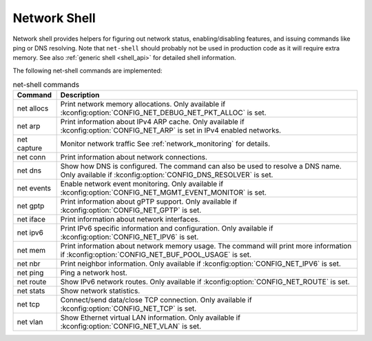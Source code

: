 .. _net_shell:

Network Shell
#############

Network shell provides helpers for figuring out network status,
enabling/disabling features, and issuing commands like ping or DNS resolving.
Note that ``net-shell`` should probably not be used in production code
as it will require extra memory. See also :ref:`generic shell <shell_api>`
for detailed shell information.

The following net-shell commands are implemented:

.. csv-table:: net-shell commands
   :header: "Command", "Description"
   :widths: auto

   "net allocs", "Print network memory allocations. Only available if
   :kconfig:option:`CONFIG_NET_DEBUG_NET_PKT_ALLOC` is set."
   "net arp", "Print information about IPv4 ARP cache. Only available if
   :kconfig:option:`CONFIG_NET_ARP` is set in IPv4 enabled networks."
   "net capture", "Monitor network traffic See :ref:`network_monitoring`
   for details."
   "net conn", "Print information about network connections."
   "net dns", "Show how DNS is configured. The command can also be used to
   resolve a DNS name. Only available if :kconfig:option:`CONFIG_DNS_RESOLVER` is set."
   "net events", "Enable network event monitoring. Only available if
   :kconfig:option:`CONFIG_NET_MGMT_EVENT_MONITOR` is set."
   "net gptp", "Print information about gPTP support. Only available if
   :kconfig:option:`CONFIG_NET_GPTP` is set."
   "net iface", "Print information about network interfaces."
   "net ipv6", "Print IPv6 specific information and configuration.
   Only available if :kconfig:option:`CONFIG_NET_IPV6` is set."
   "net mem", "Print information about network memory usage. The command will
   print more information if :kconfig:option:`CONFIG_NET_BUF_POOL_USAGE` is set."
   "net nbr", "Print neighbor information. Only available if
   :kconfig:option:`CONFIG_NET_IPV6` is set."
   "net ping", "Ping a network host."
   "net route", "Show IPv6 network routes. Only available if
   :kconfig:option:`CONFIG_NET_ROUTE` is set."
   "net stats", "Show network statistics."
   "net tcp", "Connect/send data/close TCP connection. Only available if
   :kconfig:option:`CONFIG_NET_TCP` is set."
   "net vlan", "Show Ethernet virtual LAN information. Only available if
   :kconfig:option:`CONFIG_NET_VLAN` is set."
